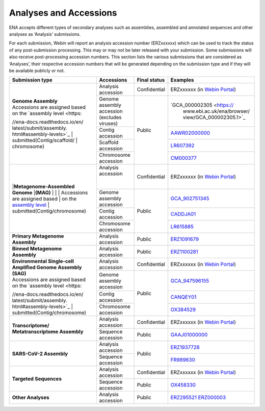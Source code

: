 ========================
Analyses and Accessions
========================


ENA accepts different types of secondary analyses such as assemblies, assembled and annotated sequences and other
analyses as ‘Analysis’ submissions.

.. image:: images/metadata_model_assembly.png
   :align: center

For each submission, Webin will report an analysis accession number (ERZxxxxxx) which can be used to track the status
of any post-submission processing. This may or may not be later released with your submission. Some submissions will
also receive post-processing accession numbers. This section lists the various submissions that are considered as
‘Analyses’, their respective accession numbers that will be generated depending on the submission type and if they
will be available publicly or not.


+---------------------------------+----------------------------------+------------------+------------------------------+
| **Submission type**             | **Accessions**                   | **Final status** | **Examples**                 |
+---------------------------------+----------------------------------+------------------+------------------------------+
| | **Genome Assembly**           | | Analysis accession             | | Confidential   | ERZxxxxxx (in `Webin Portal  |
|                                 |                                  |                  | <https://www.ebi.ac.uk/ena/  |
|                                 |                                  |                  | submit/webin/login>`_)       |
|                                 +----------------------------------+------------------+------------------------------+
|                                 | | Genome assembly accession      |                  | `GCA_000002305 <https://     |
| | Accessions are assigned based | | (excludes viruses)             | | Public         |  www.ebi.ac.uk/ena/browser/  |
| | on the `assembly level <https:|                                  |                  |  view/GCA_000002305.1>`_     |
| //ena-docs.readthedocs.io/en/   +----------------------------------+                  +------------------------------+
| latest/submit/assembly.         | | Contig accession               |                  | `AAWR02000000 <https://www.  |
| html#assembly-levels>`_         |                                  |                  | ebi.ac.uk/ena/browser/view/  |
| | submitted(Contig/scaffold/    |                                  |                  | AAWR02000000>`_              |
| | chromosome)                   +----------------------------------+                  +------------------------------+
|                                 | | Scaffold accession             |                  | `LR607392 <https://www.ebi.  |
|                                 |                                  |                  | ac.uk/ena/browser/view/      |
|                                 |                                  |                  | LR607392>`_                  |
|                                 +----------------------------------+                  +------------------------------+
|                                 | | Chromosome accession           |                  | `CM000377 <https://www.ebi.  |
|                                 |                                  |                  | ac.uk/ena/browser/view/      |
|                                 |                                  |                  | CM000377.2>`_                |
+---------------------------------+----------------------------------+------------------+------------------------------+
| |**Metagenome-Assembled Genome**| | Analysis accession             | | Confidential   | ERZxxxxxx (in `Webin Portal  |
| |**(MAG)**                      | |                                |                  | <https://www.ebi.ac.uk/ena/  |
| |                               | |                                |                  | submit/webin/login>`_)       |
| |                               +----------------------------------+------------------+------------------------------+
| | Accessions are assigned based | | Genome assembly accession      | | Public         | `GCA_902751345 <https://     |
| | on the `assembly level <https:|                                  |                  | www.ebi.ac.uk/ena/browser/   |
| //ena-docs.readthedocs.io/en/   |                                  |                  | view/GCA_902751345>`_        |
| latest/submit/assembly.         +----------------------------------+                  +------------------------------+
| html#assembly-levels>`_         | | Contig accession               |                  | `CADDJA01 <https://www.      |
| | submitted(Contig/chromosome)  |                                  |                  | ebi.ac.uk/ena/browser/view/  |
|                                 |                                  |                  | CADDJA01>`_                  |
|                                 +----------------------------------+                  +------------------------------+
|                                 | | Chromosome accession           |                  | `LR615885 <https://www.ebi.  |
|                                 |                                  |                  | ac.uk/ena/browser/view/      |
|                                 |                                  |                  | LR615885>`_                  |
+---------------------------------+----------------------------------+------------------+------------------------------+
| | **Primary Metagenome**        | | Analysis accession             | |  Public        | `ERZ1091679 <https://www.    |
| | **Assembly**                  |                                  |                  | ebi.ac.uk/ena/browser/view/  |
|                                 |                                  |                  | ERZ1091679>`_                |
+---------------------------------+----------------------------------+------------------+------------------------------+
| | **Binned Metagenome**         | | Analysis accession             | |  Public        | `ERZ1100281 <https://www.    |
| | **Assembly**                  |                                  |                  | ebi.ac.uk/ena/browser/view/  |
|                                 |                                  |                  | ERZ1100281>`_                |
+---------------------------------+----------------------------------+------------------+------------------------------+
| | **Environmental Single-cell** | | Analysis accession             | | Confidential   | ERZxxxxxx (in `Webin Portal  |
| | **Amplified Genome Assembly** |                                  |                  | <https://www.ebi.ac.uk/ena/  |
| | **(SAG)**                     |                                  |                  | submit/webin/login>`_)       |
|                                 +----------------------------------+------------------+------------------------------+
| | Accessions are assigned based | | Genome assembly accession      | | Public         | `GCA_947596155 <https://     |
| | on the `assembly level <https:|                                  |                  | www.ebi.ac.uk/ena/browser/   |
| //ena-docs.readthedocs.io/en/   |                                  |                  | view/GCA_947596155>`_        |
| latest/submit/assembly.         +----------------------------------+                  +------------------------------+
| html#assembly-levels>`_         |   Contig accession               |                  | `CANQEY01 <https://www.      |
| | submitted(Contig/chromosome)  |                                  |                  | ebi.ac.uk/ena/browser/view/  |
|                                 |                                  |                  | CANQEY01>`_                  |
|                                 +----------------------------------+                  +------------------------------+
|                                 | | Chromosome accession           |                  | `OX384529 <https://www.ebi.  |
|                                 |                                  |                  | ac.uk/ena/browser/view/      |
|                                 |                                  |                  | OX384529>`_                  |
+---------------------------------+----------------------------------+------------------+------------------------------+
| | **Transcriptome/**            | | Analysis accession             | | Confidential   | ERZxxxxxx (in `Webin Portal  |
| | **Metatranscriptome Assembly**|                                  |                  | <https://www.ebi.ac.uk/ena/  |
|                                 |                                  |                  | submit/webin/login>`_)       |
|                                 +----------------------------------+------------------+------------------------------+
|                                 | | Sequence accession             | | Public         | `GAAJ01000000 <https://      |
|                                 |                                  |                  | www.ebi.ac.uk/ena/browser/   |
|                                 |                                  |                  | view/GAAJ01000000>`_         |
+---------------------------------+----------------------------------+------------------+------------------------------+
| | **SARS-CoV-2 Assembly**       | | Analysis accession             | | Public         | `ERZ1937728 <https://        |
|                                 |                                  |                  | www.ebi.ac.uk/ena/browser/   |
|                                 |                                  |                  | view/ERZ1937728>`_           |
|                                 +----------------------------------+                  +------------------------------+
|                                 | | Sequence accession             |                  | `FR989630 <https:// www.ebi  |
|                                 |                                  |                  | .ac.uk/ena/browser/view      |
|                                 |                                  |                  | /FR989630>`_                 |
+---------------------------------+----------------------------------+------------------+------------------------------+
| | **Targeted Sequences**        | | Analysis accession             | | Confidential   | ERZxxxxxx (in `Webin Portal  |
|                                 |                                  |                  | <https://www.ebi.ac.uk/ena/  |
|                                 |                                  |                  | submit/webin/login>`_)       |
|                                 +----------------------------------+------------------+------------------------------+
|                                 | | Sequence accession             | | Public         | `OX458330 <https://www.ebi   |
|                                 |                                  |                  | .ac.uk/ena/browser/view/     |
|                                 |                                  |                  | OX458330>`_                  |
+---------------------------------+----------------------------------+------------------+------------------------------+
|   **Other Analyses**            | | Analysis accession             | | Public         | `ERZ295521 <https://         |
|                                 |                                  |                  | www.ebi.ac.uk/ena/browser/   |
|                                 |                                  |                  | view/ERZ295521>`_            |
|                                 |                                  |                  | `ERZ000003 <https://www.ebi  |
|                                 |                                  |                  | .ac.uk/ena/browser/view      |
|                                 |                                  |                  | /ERZ000003>`_                |
+---------------------------------+----------------------------------+------------------+------------------------------+
